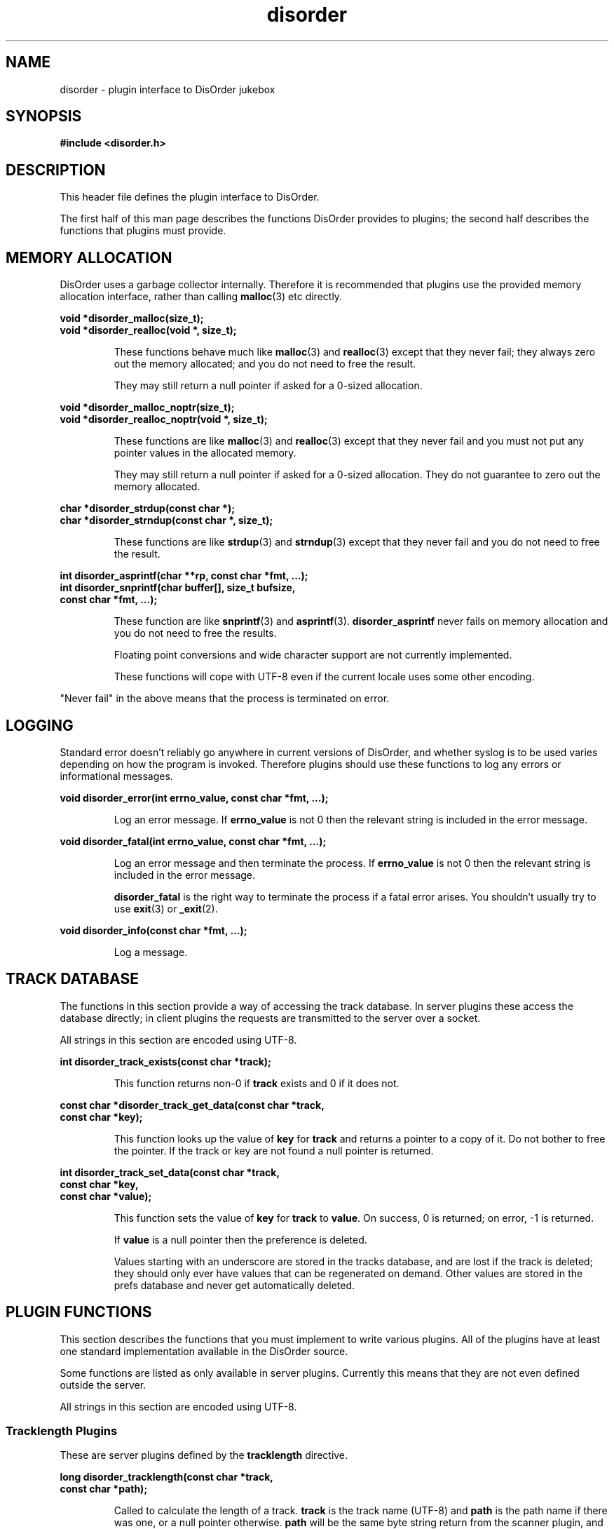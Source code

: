 .\"
.\" Copyright (C) 2004-2008 Richard Kettlewell
.\"
.\" This program is free software: you can redistribute it and/or modify
.\" it under the terms of the GNU General Public License as published by
.\" the Free Software Foundation, either version 3 of the License, or
.\" (at your option) any later version.
.\" 
.\" This program is distributed in the hope that it will be useful,
.\" but WITHOUT ANY WARRANTY; without even the implied warranty of
.\" MERCHANTABILITY or FITNESS FOR A PARTICULAR PURPOSE.  See the
.\" GNU General Public License for more details.
.\" 
.\" You should have received a copy of the GNU General Public License
.\" along with this program.  If not, see <http://www.gnu.org/licenses/>.
.\"
.TH disorder 3
.SH NAME
disorder \- plugin interface to DisOrder jukebox
.SH SYNOPSIS
.B "#include <disorder.h>"
.SH DESCRIPTION
This header file defines the plugin interface to DisOrder.
.PP
The first half of this man page describes the functions DisOrder
provides to plugins; the second half describes the functions that
plugins must provide.
.SH "MEMORY ALLOCATION"
DisOrder uses a garbage collector internally.
Therefore it is recommended that plugins use the provided memory
allocation interface, rather than calling \fBmalloc\fR(3) etc directly.
.PP
.nf
\fBvoid *disorder_malloc(size_t);
void *disorder_realloc(void *, size_t);
.fi
.IP
These functions behave much like \fBmalloc\fR(3) and \fBrealloc\fR(3)
except that they never fail; they always zero out the memory
allocated; and you do not need to free the result.
.IP
They may still return a null pointer if asked for a 0-sized
allocation.
.PP
.nf
\fBvoid *disorder_malloc_noptr(size_t);
void *disorder_realloc_noptr(void *, size_t);
.fi
.IP
These functions are like \fBmalloc\fR(3) and \fBrealloc\fR(3)
except that they never fail and you must not put any pointer
values in the allocated memory.
.IP
They may still return a null pointer if asked for a 0-sized
allocation.
They do not guarantee to zero out the memory allocated.
.PP
.nf
\fBchar *disorder_strdup(const char *);
char *disorder_strndup(const char *, size_t);
.fi
.IP
These functions are like \fBstrdup\fR(3) and \fBstrndup\fR(3) except
that they never fail and you do not need to free the result.
.PP
.nf
\fBint disorder_asprintf(char **rp, const char *fmt, ...);
int disorder_snprintf(char buffer[], size_t bufsize,
                      const char *fmt, ...);
.fi
.IP
These function are like \fBsnprintf\fR(3) and \fBasprintf\fR(3).
.B disorder_asprintf
never fails on memory allocation and
you do not need to free the results.
.IP
Floating point conversions and wide character support are not
currently implemented.
.IP
These functions will cope with UTF-8 even if the current locale uses
some other encoding.
.PP
"Never fail" in the above means that the process is terminated on error.
.SH LOGGING
Standard error doesn't reliably go anywhere in current versions of DisOrder,
and whether syslog is to be used varies depending on how the program is
invoked.
Therefore plugins should use these functions to log any errors or
informational messages.
.PP
.nf
\fBvoid disorder_error(int errno_value, const char *fmt, ...);
.fi
.IP
Log an error message.
If \fBerrno_value\fR is not 0 then the relevant
string is included in the error message.
.PP
.nf
\fBvoid disorder_fatal(int errno_value, const char *fmt, ...);
.fi
.IP
Log an error message and then terminate the process.
If \fBerrno_value\fR is not 0 then the relevant string is included in the
error message.
.IP
.B disorder_fatal
is the right way to terminate the process if a fatal error arises.
You shouldn't usually try to use \fBexit\fR(3) or \fB_exit\fR(2).
.PP
.nf
\fBvoid disorder_info(const char *fmt, ...);
.fi
.IP
Log a message.
.IP
.SH "TRACK DATABASE"
The functions in this section provide a way of accessing the track database.
In server plugins these access the database directly; in client plugins the
requests are transmitted to the server over a socket.
.PP
All strings in this section are encoded using UTF-8.
.PP
.nf
\fBint disorder_track_exists(const char *track);
.fi
.IP
This function returns non-0 if \fBtrack\fR exists and 0 if it does
not.
.PP
.nf
\fBconst char *disorder_track_get_data(const char *track,
                                    const char *key);
.fi
.IP
This function looks up the value of \fBkey\fR for \fBtrack\fR and
returns a pointer to a copy of it.
Do not bother to free the pointer.
If the track or key are not found a null pointer is returned.
.PP
.nf
\fBint disorder_track_set_data(const char *track,
                            const char *key,
                            const char *value);
.fi
.IP
This function sets the value of \fBkey\fR for \fBtrack\fR to
\fBvalue\fR.
On success, 0 is returned; on error, \-1 is returned.
.IP
If \fBvalue\fR is a null pointer then the preference is deleted.
.IP
Values starting with an underscore are stored in the tracks database,
and are lost if the track is deleted; they should only ever have
values that can be regenerated on demand.
Other values are stored in the prefs database and never get
automatically deleted.
.SH "PLUGIN FUNCTIONS"
This section describes the functions that you must implement to write various
plugins.
All of the plugins have at least one standard implementation available
in the DisOrder source.
.PP
Some functions are listed as only available in server plugins.
Currently this means that they are not even defined outside the
server.
.PP
All strings in this section are encoded using UTF-8.
.SS "Tracklength Plugins"
These are server plugins defined by the \fBtracklength\fR directive.
.PP
.nf
\fBlong disorder_tracklength(const char *track,
                          const char *path);
.fi
.IP
Called to calculate the length of a track.
\fBtrack\fR is the track name (UTF-8) and \fBpath\fR is the path
name if there was one, or a null pointer otherwise.
\fBpath\fR will be the same byte string return from
the scanner plugin, and so presumably encoded according to the
filesystem encoding.
.IP
To clarify this point, if the track must be opened to compute its
length, you would normally use \fBpath\fR and not \fBtrack\fR.
.IP
If the return value is positive it should be the track length in
seconds (round up if it is not an integral number of seconds long).
.IP
If the return value is zero then the track length is unknown.
.IP
If the return value is negative then an error occurred determining the
track length.
.PP
Tracklength plugins are invoked from a subprocess of the server, so
they can block without disturbing the server's operation.
.SS notify.so
This is a server plugin.
.PP
.nf
\fBvoid disorder_notify_play(const char *track,
                          const char *submitter);
.fi
.IP
Called when \fBtrack\fR is about to be played.
\fBsubmitter\fR identifies the submitter or is a null pointer if
the track was picked for random play.
.PP
.nf
\fBvoid disorder_notify_scratch(const char *track,
                             const char *submitter,
                             const char *scratcher,
                             int seconds);
.fi
.IP
Called when \fBtrack\fR is scratched by \fBscratcher\fR.
\fBsubmitter\fR identifies the submitter or is a null pointer if
the track was picked for random play.
\fBseconds\fR is the number of seconds since the track started playing.
.PP
.nf
\fBvoid disorder_notify_not_scratched(const char *track,
                                   const char *submitter);
.fi
.IP
Called when \fBtrack\fR completes without being scratched (an error might have
occurred though).
\fBsubmitter\fR identifies the submitter or is a null pointer if the
track was picked for random play.
.PP
.nf
\fBvoid disorder_notify_queue(const char *track,
                           const char *submitter);
.fi
.IP
Called when \fBtrack\fR is added to the queue by \fBsubmitter\fR
(which is never a null pointer).
Not called for scratches.
.PP
.nf
\fBvoid disorder_notify_queue_remove(const char *track,
                                  const char *remover);
.fi
.IP
Called when \fBtrack\fR is removed from queue by \fBremover\fR (which
is never a null pointer).
.PP
.nf
\fBvoid disorder_notify_queue_move(const char *track,
                                const char *remover);
.fi
.IP
Called when \fBtrack\fR is moved in the queue by \fBmover\fR
(which is never a null pointer).
.PP
.nf
\fBvoid disorder_notify_pause(const char *track,
                           const char *who);
.fi
.IP
Called when \fBtrack\fR is paused by \fBwho\fR
(which might be a null pointer).
.PP
.nf
\fBvoid disorder_notify_resume(const char *track,
                            const char *who);
.fi
.IP
Called when \fBtrack\fR is resumed by \fBwho\fR
(which might be a null pointer).
.SS "Scanner Plugins"
Scanner plugins are server plugins and may have any name; they are
chosen via the configuration file.
.PP
.nf
\fBvoid disorder_scan(const char *root);
.fi
.IP
Write a list of files below \fBroot\fR to standard output.
Each filename should be in the encoding defined for this root in the
configuration file and should be terminated by character 0.
.IP
It is up to the plugin implementor whether they prefer to use stdio or
write to file descriptor 1 directly.
.IP
All the filenames had better start with \fBroot\fR as this is used to
match them back up to the right collection to call
\fBdisorder_check\fR on.
.PP
.nf
\fBint disorder_check(const char *root, const char *path);
.fi
.IP
Check whether file \fBpath\fR under \fBroot\fR still exists.
Should return 1 if it exists, 0 if it does not and \-1 on error.
This is run in the main server process.
.PP
Both scan and recheck are executed inside a subprocess, so it will not
break the server if they block for an extended period (though of
course, they should not gratuitously take longer than necessary to do
their jobs).
.SS "Player plugins"
Player plugins are server plugins and may have any name; they are
chosen via the configuration file.
.PP
.nf
extern const unsigned long disorder_player_type;
.fi
.IP
This defines the player type and capabilities.
It should consist of a single type value ORed with any number of
capability values.
The following are known type values:
.RS
.TP
.B DISORDER_PLAYER_STANDALONE
A standalone player that writes directly to some suitable audio
device.
.TP
.B DISORDER_PLAYER_RAW
A player that writes raw samples to \fB$DISORDER_RAW_FD\fR, for
instance by using the \fBdisorder\fR libao driver.
.RE
.IP
Known capabilities are:
.RS
.TP
.B DISORDER_PLAYER_PREFORK
Supports the prefork and cleanup calls.
.TP
.B DISORDER_PLAYER_PAUSES
Supports the pause and resume calls.
.RE
.PP
.nf
\fBvoid *disorder_play_prefork(const char *track);
.fi
.IP
Called before a track is played, if \fB_PREFORK\fR is set.
\fBtrack\fR is the name of the track in UTF-8.
This function must never block, as it runs inside the main loop of the server.
.IP
The return value will be passed to the functions below as \fBdata\fR.
On error, a null pointer should be returned.
.PP
.nf
\fBvoid disorder_play_cleanup(void *data);
.fi
.IP
Called after a track has been completed, if \fB_PREFORK\fR is set, for
instance to release the memory used by \fBdata\fR.
This function must never block, as it runs inside the main loop of the server.
.PP
.nf
\fBvoid disorder_play_track(const char *const *parameters,
                         int nparameters,
                         const char *path,
                         const char *track,
                         void *data);
.fi
.IP
Play a track.
.IP
\fBpath\fR is the path name as originally encoded in the filesystem.
This is the value you should ultimately pass to \fBopen\fR(2).
.IP
\fBtrack\fR is the path name converted to UTF-8.
This value (possibly converted to some other encoding) should be used
in any logs, etc.
.IP
If there is no meaningful path, or if the track is a scratch (where no
filename encoding information is available), \fBpath\fR will be equal
to \fBtrack\fR.
.IP
The parameters are any additional arguments
supplied to the \fBplayer\fR configuration file command.
.IP
This function is always called inside a fork, and it should not return
until playing has finished.
.IP
DisOrder sends the subprocess a signal if the track is to be scratched
(and when \fBdisorderd\fR is shut down).
By default this signal is \fBSIGKILL\fR but it can be reconfigured.
.PP
.nf
\fBint disorder_play_pause(long *playedp,
                        void *data);
.fi
.IP
Pauses the current track, for players that support pausing.
This function must never block, as it runs inside the main loop of the
server.
.IP
On success, should return 0 and set \fB*playedp\fR to the number of
seconds played so far of this track, or to \-1 if this cannot be
determined.
.IP
On error, should return \-1.
.PP
.nf
\fBvoid disorder_play_resume(void *data);
.fi
.IP
Resume playing the current track after a pause.
This function must never block, as it runs inside the main loop of the server.
.SH NOTES
There is no special DisOrder library to link against; the symbols are
exported by the executables themselves.
(You should NOT try to link against \fB-ldisorder\fR.)
Plugins must be separately
linked against any other libraries they require, even if the DisOrder
executables are already linked against them.
.PP
The easiest approach is probably to develop the plugin inside the
DisOrder tree; then you can just use DisOrder's build system.
This might also make it easier to submit patches if you write something of
general utility.
.PP
Failing that you can use Libtool, if you make sure to pass the
\fB-module\fR option.
For current versions of DisOrder you only need the shared object
itself, not the \fB.la\fR file.
.PP
If you know the right runes for your toolchain you could also build
the modules more directly.
.PP
It is possible, up to a point, to implement several plugin interfaces
from within a single shared object.
If you ever use any of the functions that are listed as only being
available in server plugins, though, then you can only use the
resulting shared object as a server plugin.
.SH "SEE ALSO"
.BR disorderd (8),
.BR disorder (1),
.BR disorder_config (5)
.\" Local Variables:
.\" mode:nroff
.\" End:
